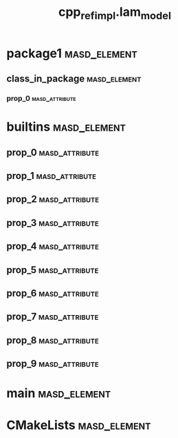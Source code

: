#+title: cpp_ref_impl.lam_model
#+options: <:nil c:nil todo:nil ^:nil d:nil date:nil author:nil
:PROPERTIES:
:masd.codec.dia.comment: true
:masd.codec.model_modules: cpp_ref_impl.lam_model
:masd.codec.reference: cpp.builtins
:masd.codec.reference: cpp.std
:masd.codec.reference: cpp.boost
:masd.codec.reference: masd
:masd.codec.reference: masd.lam
:masd.codec.reference: cpp_ref_impl.profiles
:masd.codec.input_technical_space: agnostic
:masd.physical.delete_extra_files: true
:masd.physical.delete_empty_directories: true
:masd.physical.output_technical_space: cpp
:masd.physical.enable_backend_directories: true
:masd.csharp.enabled: false
:masd.cpp.enabled: true
:masd.cpp.standard: c++-17
:masd.variability.profile: cpp_ref_impl.profiles.base.enable_all_facets
:masd.decoration.marker_name: cpp_ref_impl.profiles.basic
:END:
* package1                                                     :masd_element:
** class_in_package                                            :masd_element:
*** prop_0                                                   :masd_attribute:
    :PROPERTIES:
    :masd.codec.type: masd::lam::numeric::integer
    :END:
* builtins                                                     :masd_element:
** prop_0                                                    :masd_attribute:
   :PROPERTIES:
   :masd.codec.type: masd::lam::text::character
   :END:
** prop_1                                                    :masd_attribute:
   :PROPERTIES:
   :masd.codec.type: masd::lam::core::byte
   :END:
** prop_2                                                    :masd_attribute:
   :PROPERTIES:
   :masd.codec.type: masd::lam::numeric::integer8
   :END:
** prop_3                                                    :masd_attribute:
   :PROPERTIES:
   :masd.codec.type: masd::lam::numeric::integer16
   :END:
** prop_4                                                    :masd_attribute:
   :PROPERTIES:
   :masd.codec.type: masd::lam::numeric::integer32
   :END:
** prop_5                                                    :masd_attribute:
   :PROPERTIES:
   :masd.codec.type: masd::lam::numeric::integer64
   :END:
** prop_6                                                    :masd_attribute:
   :PROPERTIES:
   :masd.codec.type: masd::lam::numeric::integer
   :END:
** prop_7                                                    :masd_attribute:
   :PROPERTIES:
   :masd.codec.type: masd::lam::numeric::single_float
   :END:
** prop_8                                                    :masd_attribute:
   :PROPERTIES:
   :masd.codec.type: masd::lam::numeric::double_float
   :END:
** prop_9                                                    :masd_attribute:
   :PROPERTIES:
   :masd.codec.type: masd::lam::core::boolean
   :END:
* main                                                         :masd_element:
  :PROPERTIES:
  :masd.codec.stereotypes: masd::entry_point, cpp_ref_impl::untypable
  :END:
* CMakeLists                                                   :masd_element:
  :PROPERTIES:
  :masd.codec.stereotypes: masd::build::cmakelists
  :END:
